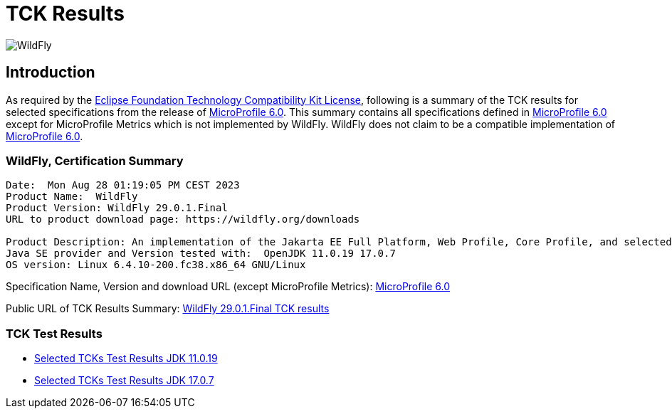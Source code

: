 = TCK Results
:ext-relative: {outfilesuffix}
:imagesdir: ../../images/

image:splash_wildflylogo_small.png[WildFly, align="center"]

[[introduction]]
== Introduction
As required by the https://www.eclipse.org/legal/tck.php[Eclipse Foundation Technology Compatibility Kit License],
following is a summary of the TCK results for selected specifications from the release of
https://github.com/eclipse/microprofile/releases/tag/6.0[MicroProfile 6.0]. This summary contains
all specifications defined in https://github.com/eclipse/microprofile/releases/tag/6.0[MicroProfile
6.0] except for MicroProfile Metrics which is not implemented by WildFly. WildFly does not claim to be a
compatible implementation of https://github.com/eclipse/microprofile/releases/tag/6.0[MicroProfile
6.0].

=== WildFly, Certification Summary
----
Date:  Mon Aug 28 01:19:05 PM CEST 2023
Product Name:  WildFly
Product Version: WildFly 29.0.1.Final
URL to product download page: https://wildfly.org/downloads

Product Description: An implementation of the Jakarta EE Full Platform, Web Profile, Core Profile, and selected MicroProfile specifications
Java SE provider and Version tested with:  OpenJDK 11.0.19 17.0.7 
OS version: Linux 6.4.10-200.fc38.x86_64 GNU/Linux
----
Specification Name, Version and download URL (except MicroProfile Metrics):
https://download.eclipse.org/microprofile/microprofile-6.0/microprofile-spec-6.0.pdf[MicroProfile 6.0]

Public URL of TCK Results Summary:
https://github.com/wildfly/certifications/blob/MP6.0/WildFly_29.0.1.Final/microprofile-6.0/microprofile-6.0-selected-specifications-certification.adoc[WildFly 29.0.1.Final TCK results]

=== TCK Test Results

- link:microprofile-6.0-selected-specifications-jdk-11.0.19.adoc[Selected TCKs Test Results JDK 11.0.19]
- link:microprofile-6.0-selected-specifications-jdk-17.0.7.adoc[Selected TCKs Test Results JDK 17.0.7]
